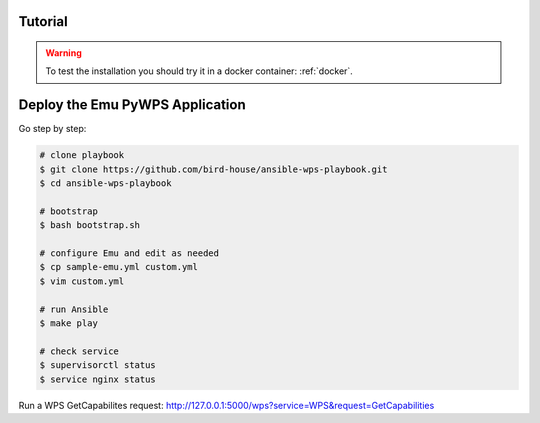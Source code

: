 Tutorial
========

.. warning::

  To test the installation you should try it in a docker container: :ref:`docker`.

.. contents::
    :local:
    :depth: 2

Deploy the Emu PyWPS Application
================================

Go step by step:

.. code-block:: sh

  # clone playbook
  $ git clone https://github.com/bird-house/ansible-wps-playbook.git
  $ cd ansible-wps-playbook

  # bootstrap
  $ bash bootstrap.sh

  # configure Emu and edit as needed
  $ cp sample-emu.yml custom.yml
  $ vim custom.yml

  # run Ansible
  $ make play

  # check service
  $ supervisorctl status
  $ service nginx status

Run a WPS GetCapabilites request:
http://127.0.0.1:5000/wps?service=WPS&request=GetCapabilities
